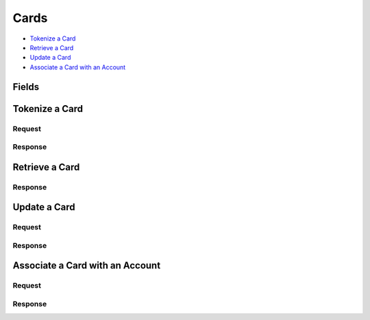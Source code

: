 Cards
=====

- `Tokenize a Card`_
- `Retrieve a Card`_
- `Update a Card`_
- `Associate a Card with an Account`_

Fields
------

.. pez:: balanced_service.views:Card

   - account
     See `Accounts <./accounts.rst>`_.

     
Tokenize a Card
---------------

.. wag-route:: balanced_service.application:Application() marketplace_cards.create
   :exclude-methods: HEAD
   
Request
~~~~~~~

.. pilo:: balanced_service.forms:CardCreateForm
   :excludes: region state
   
.. dcode:: cards.tokenize
   :section-chars: ^
   :section-depth: 2
   :includes: request.* 
   :cache:

Response
~~~~~~~~

.. dcode:: cards.tokenize
   :section-chars: ^
   :section-depth: 2
   :includes: response.* 
   :cache:

Retrieve a Card
---------------

.. wag-route:: balanced_service.application:Application() marketplace_cards.show
   :exclude-methods: HEAD

Response
~~~~~~~~

.. dcode:: cards.show
   :section-chars: ^
   :section-depth: 2
   :includes: response.*

Update a Card
-------------

.. wag-route:: balanced_service.application:Application() marketplace_cards.update

Request
~~~~~~~

.. pilo:: balanced_service.forms:CardUpdateForm
   :excludes: account_uri account
   
.. dcode:: cards.update
   :section-chars: ^
   :section-depth: 2
   :includes: request.* 
   :cache:

Response
~~~~~~~~

.. dcode:: cards.update
   :section-chars: ^
   :section-depth: 2
   :includes: response.* 
   :cache:

Associate a Card with an Account
--------------------------------

.. wag-route:: balanced_service.application:Application() marketplace_cards.update

Request
~~~~~~~

.. pilo:: balanced_service.forms:CardUpdateForm
   :includes: account_uri
   
.. dcode:: cards.associate
   :section-chars: ^
   :section-depth: 2
   :includes: request.* 
   :cache:

Response
~~~~~~~~

.. dcode:: cards.associate
   :section-chars: ^
   :section-depth: 2
   :includes: response.* 
   :cache:
